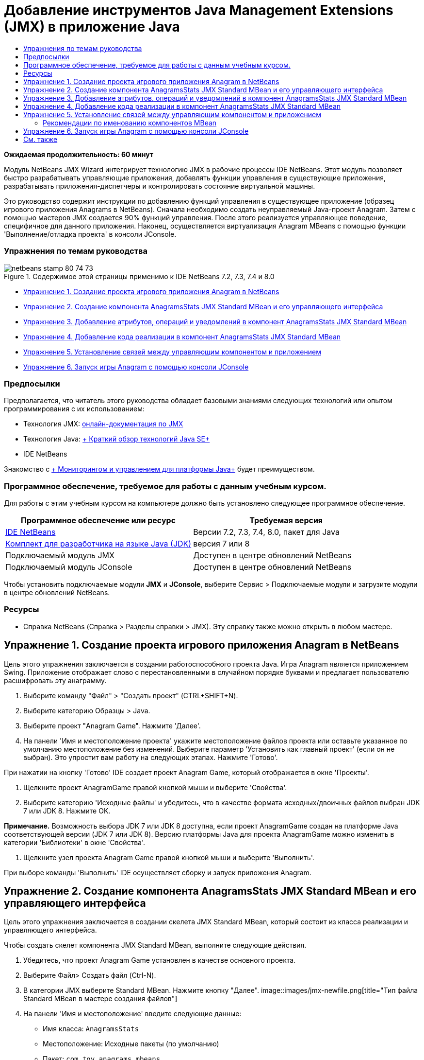 // 
//     Licensed to the Apache Software Foundation (ASF) under one
//     or more contributor license agreements.  See the NOTICE file
//     distributed with this work for additional information
//     regarding copyright ownership.  The ASF licenses this file
//     to you under the Apache License, Version 2.0 (the
//     "License"); you may not use this file except in compliance
//     with the License.  You may obtain a copy of the License at
// 
//       http://www.apache.org/licenses/LICENSE-2.0
// 
//     Unless required by applicable law or agreed to in writing,
//     software distributed under the License is distributed on an
//     "AS IS" BASIS, WITHOUT WARRANTIES OR CONDITIONS OF ANY
//     KIND, either express or implied.  See the License for the
//     specific language governing permissions and limitations
//     under the License.
//

= Добавление инструментов Java Management Extensions (JMX) в приложение Java
:jbake-type: tutorial
:jbake-tags: tutorials
:jbake-status: published
:toc: left
:toc-title:
:description: Добавление инструментов Java Management Extensions (JMX) в приложение Java - Apache NetBeans

*Ожидаемая продолжительность: 60 минут*

Модуль NetBeans JMX Wizard интегрирует технологию JMX в рабочие процессы IDE NetBeans. Этот модуль позволяет быстро разрабатывать управляющие приложения, добавлять функции управления в существующие приложения, разрабатывать приложения-диспетчеры и контролировать состояние виртуальной машины.

Это руководство содержит инструкции по добавлению функций управления в существующее приложение (образец игрового приложения Anagrams в NetBeans). Сначала необходимо создать неуправляемый Java-проект Anagram. Затем с помощью мастеров JMX создается 90% функций управления. После этого реализуется управляющее поведение, специфичное для данного приложения. Наконец, осуществляется виртуализация Anagram MBeans с помощью функции 'Выполнение/отладка проекта' в консоли JConsole.


=== Упражнения по темам руководства

image::images/netbeans-stamp-80-74-73.png[title="Содержимое этой страницы применимо к IDE NetBeans 7.2, 7.3, 7.4 и 8.0"]

* <<Exercise_1,Упражнение 1. Создание проекта игрового приложения Anagram в NetBeans>>
* <<Exercise_2,Упражнение 2. Создание компонента AnagramsStats JMX Standard MBean и его управляющего интерфейса>>
* <<Exercise_3,Упражнение 3. Добавление атрибутов, операций и уведомлений в компонент AnagramsStats JMX Standard MBean>>
* <<Exercise_4,Упражнение 4. Добавление кода реализации в компонент AnagramsStats JMX Standard MBean>>
* <<Exercise_5,Упражнение 5. Установление связей между управляющим компонентом и приложением>>
* <<Exercise_6,Упражнение 6. Запуск игры Anagram с помощью консоли JConsole>>


=== Предпосылки

Предполагается, что читатель этого руководства обладает базовыми знаниями следующих технологий или опытом программирования с их использованием:

* Технология JMX: link:http://download.oracle.com/javase/6/docs/technotes/guides/jmx/index.html[+онлайн-документация по JMX+]
* Технология Java: link:http://www.oracle.com/technetwork/java/javase/tech/index.html[+ Краткий обзор технологий Java SE+]
* IDE NetBeans

Знакомство с link:http://download.oracle.com/javase/6/docs/technotes/guides/management/index.html[+ Мониторингом и управлением для платформы Java+] будет преимуществом.


=== Программное обеспечение, требуемое для работы с данным учебным курсом.

Для работы с этим учебным курсом на компьютере должно быть установлено следующее программное обеспечение.

|===
|Программное обеспечение или ресурс |Требуемая версия 

|link:https://netbeans.org/downloads/index.html[+IDE NetBeans+] |Версии 7.2, 7.3, 7.4, 8.0, пакет для Java 

|link:http://www.oracle.com/technetwork/java/javase/downloads/index.html[+Комплект для разработчика на языке Java (JDK)+] |версия 7 или 8 

|Подключаемый модуль JMX |Доступен в центре обновлений NetBeans 

|Подключаемый модуль JConsole |Доступен в центре обновлений NetBeans 
|===

Чтобы установить подключаемые модули *JMX* и *JConsole*, выберите Сервис > Подключаемые модули и загрузите модули в центре обновлений NetBeans.


=== Ресурсы

* Справка NetBeans (Справка > Разделы справки > JMX). Эту справку также можно открыть в любом мастере.


== Упражнение 1. Создание проекта игрового приложения Anagram в NetBeans

Цель этого упражнения заключается в создании работоспособного проекта Java. Игра Anagram является приложением Swing. Приложение отображает слово с перестановленными в случайном порядке буквами и предлагает пользователю расшифровать эту анаграмму.

1. Выберите команду "Файл" > "Создать проект" (CTRL+SHIFT+N).
2. Выберите категорию Образцы > Java.
3. Выберите проект "Anagram Game". Нажмите 'Далее'.
4. На панели 'Имя и местоположение проекта' укажите местоположение файлов проекта или оставьте указанное по умолчанию местоположение без изменений. Выберите параметр 'Установить как главный проект' (если он не выбран). Это упростит вам работу на следующих этапах. Нажмите 'Готово'.

При нажатии на кнопку 'Готово' IDE создает проект Anagram Game, который отображается в окне 'Проекты'.

5. Щелкните проект AnagramGame правой кнопкой мыши и выберите 'Свойства'.
6. Выберите категорию 'Исходные файлы' и убедитесь, что в качестве формата исходных/двоичных файлов выбран JDK 7 или JDK 8. Нажмите OK.

*Примечание.* Возможность выбора JDK 7 или JDK 8 доступна, если проект AnagramGame создан на платформе Java соответствующей версии (JDK 7 или JDK 8). Версию платформы Java для проекта AnagramGame можно изменить в категории 'Библиотеки' в окне 'Свойства'.

7. Щелкните узел проекта Anagram Game правой кнопкой мыши и выберите 'Выполнить'.

При выборе команды 'Выполнить' IDE осуществляет сборку и запуск приложения Anagram.


== Упражнение 2. Создание компонента AnagramsStats JMX Standard MBean и его управляющего интерфейса

Цель этого упражнения заключается в создании скелета JMX Standard MBean, который состоит из класса реализации и управляющего интерфейса.

Чтобы создать скелет компонента JMX Standard MBean, выполните следующие действия.

1. Убедитесь, что проект Anagram Game установлен в качестве основного проекта.
2. Выберите Файл> Создать файл (Ctrl-N).
3. В категории JMX выберите Standard MBean. Нажмите кнопку "Далее".
image::images/jmx-newfile.png[title="Тип файла Standard MBean в мастере создания файлов"]
4. На панели 'Имя и местоположение' введите следующие данные:
* Имя класса:  ``AnagramsStats`` 
* Местоположение: Исходные пакеты (по умолчанию)
* Пакет:  ``com.toy.anagrams.mbeans`` 
* Описание:  ``Мониторинг и управление для Anagrams Game`` 

image::images/jmx-newmbean.png[]
5. Нажмите 'Готово'.

При нажатии на кнопку 'Готово' создаются класс MBean  ``AnagramsStats``  и интерфейс MBean  ``AnagramsStatsMBean``  в пакете  ``com.toy.anagrams.mbeans``  проекта AnagramGame. Теперь у вас есть несколько пустых скелетов, которые вы заполните данными в следующем упражнении.


== Упражнение 3. Добавление атрибутов, операций и уведомлений в компонент AnagramsStats JMX Standard MBean

Цель этого упражнения заключается в заполнении созданного скелета MBean функциональными элементами, чтобы этот компонент мог отслеживать время, затраченное пользователем на расшифровку новой анаграммы, и отправлять уведомления JMX при каждой расшифровке анаграммы.

В состав компонента MBean входит следующее:

* Два атрибута с именами  ``LastThinkingTime``  и  ``NumResolvedAnagrams`` 
* Операция с именем  ``resetAll`` .
* Уведомление типа  ``AttributeChangeNotification`` . Это уведомление отправляется при обновлении атрибута  ``LastThinkingTime`` .

Чтобы заполнить скелет MBean функциональными элементами, выполните следующие действия.

1. Откройте файл реализации MBean,  ``AnagramsStats.java`` , в редакторе NetBeans.
2. Щелкните в редакторе правой кнопкой мыши и выберите *JMX > Добавить атрибуты MBean* в контекстном меню.
3. Добавьте атрибут  ``LastThinkingTime`` . Для этого нажмите кнопку 'Добавить атрибут' и введите следующие данные.
* Имя атрибута:  ``LastThinkingTime`` 
* Тип: int
* Доступ: ReadOnly
* Описание:  ``Время, затраченное на расшифровку последней анаграммы`` 

*Примечание.* Не нажимайте кнопку OK!

4. Нажмите кнопку 'Добавить атрибут' еще раз и добавьте атрибут  ``NumSolvedAnagrams`` . Нажмите OK.
* Имя атрибута:  ``NumSolvedAnagrams`` 
* Тип: int
* Доступ: ReadOnly
* Описание:  ``Количество расшифрованных анаграмм`` 

image::images/jmx-addattribute.png[]

Код, необходимый для предоставления атрибутов  ``LastThinkingTime``  и  ``NumSolvedAnagrams`` , создается как в классе MBean  ``AnagramsStats`` , так и в его интерфейсе.

Здесь вы видите объявление частных полей и общие методы getter. При более пристальном рассмотрении представления 'Члены' и созданного кода можно заметить, что методы  ``getLastThinkingTime``  и  ``getNumSolvedAnagrams``  созданы как в классе  ``AnagramsStats`` , так и в его интерфейсе  ``AnagramsStatsMBean`` . Также были созданы частные поля  ``lastThinkingTime``  и  ``numSolvedAnagrams`` , имеющие тип  ``int`` . Эти поля будут использоваться для хранения фактических значений атрибутов.

Теперь необходимо добавить еще несколько атрибутов для отслеживания минимального и максимального затраченного времени и текущей анаграммы, которая отображается для пользователя.

5. Щелкните в редакторе правой кнопкой мыши и выберите *JMX > Добавить атрибуты MBean* в контекстном меню.
6. Нажмите кнопку 'Добавить атрибут' и добавьте следующие атрибуты.
|===

|Имя атрибута |Тип |Доступ |Описание 

|MinThinkingTime |int |ReadOnly |Минимальное время, затраченное на расшифровку анаграммы 

|MaxThinkingTime |int |ReadOnly |Максимальное время, затраченное на расшифровку анаграммы 

|CurrentAnagram |String |ReadOnly |Текущая анаграмма для расшифровки 
|===

Диалоговое окно должно выглядеть примерно так, как показано на рисунке.

image::images/jmx-addattribute2.png[title="Диалоговое окно 'Добавление атрибута' после добавления еще 3 атрибутов"]

*Примечание.* Обратите внимание, что в диалоговом окне отображается список уже созданных атрибутов.

7. Нажмите ОК, чтобы сохранить изменения.
8. Щелкните в редакторе правой кнопкой мыши и выберите *JMX > Добавить операции MBean* в контекстном меню.
9. Нажмите кнопку 'Добавить операцию', добавьте операцию  ``resetAll()``  и укажите следующие данные. Нажмите OK.
* Имя операции:  ``resetAll`` 
* Тип возвращаемого значения:  ``void`` 
* Параметры: (оставьте это поле пустым)
* Исключения: (оставьте это поле пустым)
* Описание:  ``Сброс состояния MBean`` 

image::images/jmx-addoperation.png[title="Добавление операции resetAll в диалоговом окне 'Добавление операции'"]

После нажатия на кнопку ОК код, необходимый для предоставления операции  ``resetAll`` , будет создан как в классе MBean  ``AnagramsStats`` , так и в его интерфейсе.

10. Щелкните в редакторе правой кнопкой мыши и выберите *JMX > Реализовать интерфейс NotificationEmitter* в контекстном меню.
11. В диалоговом окне 'Реализация интерфейса NotificationEmitter' введите следующие данные.
* *Выберите параметр 'Создать делегирование для транслятора'.* Все методы, объявленные интерфейсом  ``NotificationEmitter`` , будут реализованы путем делегирования транслятору уведомлений. Транслятор уведомлений упрощает отправку уведомлений компонентом MBean.
* *Выберите параметр 'Создать частный порядковый номер и модификатор'.* Будет создан код для обработки уникального значения порядкового номера, который будет присваиваться каждому отправленному уведомлению.
* *Нажмите 'Добавить уведомление'.* В таблице 'Уведомления' укажите следующие данные.
* Класс уведомления:  ``javax.management.AttributeChangeNotification`` 
* Тип уведомления: (автоматически устанавливается значение  ``ATTRIBUTE_CHANGE`` )
* Описание:  ``Анаграмма расшифрована`` 

image::images/jmx-changenotification.png[title="Добавление уведомления об изменениях в диалоговом окне 'Реализация интерфейса Implement NotificationEmitter'"]

Нажмите OK.

Код, необходимый для реализации интерфейса  ``NotificationEmitter`` , будет создан в классе MBean  ``AnagramsStats`` . Как видите, созданная реализация делегирует обработку уведомлений классу  ``NotificationBroadcasterSupport`` .

12. Сохраните изменения.

Выполнив это упражнение, вы научились добавлять атрибуты, операции и функцию отправки уведомлений в компонент MBean с помощью модуля JMX Wizard. Этап заполнения скелета MBean функциональными элементами, необходимыми для предоставления управляющих данных, завершен. Теперь необходимо добавить внутреннюю логику в реализацию класса MBean  ``AnagramsStats``  и установить связь между компонентом MBean и приложением Anagram.


== Упражнение 4. Добавление кода реализации в компонент AnagramsStats JMX Standard MBean

Цель этого упражнения заключается в добавлении внутренней логики в реализацию класса MBean  ``AnagramsStats`` .

Чтобы добавить код реализации, выполните следующие действия.

1. В атрибутах уже объявлены частные поля, и в их методы getter ничего добавлять не нужно.
2. Нужно реализовать метод  ``resetAll()`` . Созданное тело метода не содержит элементов. При вызове метода  ``resetAll()``  все счетчики возвращаются в значение 0. Добавьте следующие строки кода (выделены полужирным шрифтом) в тело метода  ``resetAll()`` :

[source,java]
----

public void resetAll() {
    *minThinkingTime = 0;
    maxThinkingTime = 0;
    lastThinkingTime = 0;
    numSolvedAnagrams = 0;*
}
----
3. Также потребуется код реализации, который будет выполнять следующие действия:
* вычислять время, затраченное пользователем на расшифровку последней анаграммы;
* вычислять минимальное и максимальное затраченное время;
* увеличивать значение счетчика на 1 при расшифровке очередной анаграммы,
* определять текущую анаграмму;
* создавать и отправлять уведомление при расшифровке анаграммы.

С этой целью необходимо добавить частное поле  ``startTime`` , в котором будет храниться значение времени, когда пользователю была показана последняя анаграмма, два метода:  ``startThinking()``  и  ``stopThinking()``  для выполнения вышеперечисленных операций и метод  ``setCurrentAnagram()`` .

Добавьте следующий код в файл  ``AnagramsStats.java`` , например, в конце реализации класса.


[source,java]
----

/*
 * Methods exposed to Anagrams application to feed management with data.
 */

//Stores the time at which a new anagram is proposed to the user.
private long startTime;

/**
 * A new Anagram is proposed to the user: store current time.
 */
public void startThinking() {
    startTime = System.currentTimeMillis();
}

/**
 * An Anagram has been resolved.
 */
public void stopThinking() {

    //Update the number of resolved anagrams
    numSolvedAnagrams++;

    // Compute last, min and max thinking times
    lastThinkingTime = (int) (System.currentTimeMillis() - startTime) / 1000 ;
    minThinkingTime = (lastThinkingTime < minThinkingTime || minThinkingTime == 0) ?
                      lastThinkingTime :
                      minThinkingTime;
    maxThinkingTime = (lastThinkingTime > maxThinkingTime) ?
                      lastThinkingTime :
                      maxThinkingTime;

    //Create a JMX Notification
    Notification notification = new Notification(AttributeChangeNotification.ATTRIBUTE_CHANGE,
            this,
            getNextSeqNumber(),
            "Anagram solved: " + currentAnagram);

    // Send a JMX notification.
    broadcaster.sendNotification(notification);
}

/**
 * Set latest anagram which has been computed by the Anagram application
 */
public void setCurrentAnagram(String currentAnagram) {
    this.currentAnagram = currentAnagram;
}
----

Обратите внимание, что эти три метода,  ``startThinking()`` ,  ``stopThinking()``  и  ``setCurrentAnagram()`` , не являются частью управляющего интерфейса MBean, так как они не объявлены в интерфейсе  ``AnagramsStatsMBean`` . Но все эти методы являются общими, потому что они будут вызываться приложением Anagram и сообщать компоненту MBean о каждом отображении новой анаграммы, времени ее расшифровки и о том, какая анаграмма является текущей. Поэтому вышеуказанные методы являются неотъемлемой частью связи между приложением и компонентом MBean.

Также обратите внимание на то, что при каждой расшифровке анаграммы отправляется уведомление JMX типа  ``ATTRIBUTE_CHANGE`` .

Реализация компонента MBean завершена. Используя информацию этого раздела, вы добавили код и методы для выполнения следующих действий:

* внутренние обновления состояния MBean
* вызовы из приложения
* отправка уведомлений JMX


== Упражнение 5. Установление связей между управляющим компонентом и приложением

Цель этого упражнения заключается в добавлении в приложение Anagram кода, который позволит приложению обращаться к компоненту MBean и передавать ему управляющие данные.

Выполните следующие действия:

1. Откройте файл  ``Anagrams.java``  в редакторе.

Класс  ``Anagrams``  в пакете  ``com.toy.anagrams.ui``  является  ``основным``  классом приложения Anagram. Файл открывается в режиме конструирования, так как класс  ``Anagrams``  также является классом пользовательского интерфейса.

2. Нажмите кнопку 'Исходный код' в верхней части окна редактора, чтобы открыть класс в режиме редактирования исходного кода.
3. Добавьте пустой частный метод  ``initManagement()``  в класс  ``Anagrams``  после конструктора  ``Anagrams`` .

[source,java]
----

/**
 * JMX initialization:
 * Create and register Anagrams MBean in Platform MBeanServer.
 * Initialize thinking time and current anagram.
 */
private void initManagement() throws Exception {

}
----
4. Добавьте следующий вызов метода  ``initManagement()``  в конструктор класса  ``Anagrams``  перед закрывающей фигурной скобкой, обозначающей конец конструктора.

[source,java]
----

//JMX Management initialization
initManagement();
          
----

Также вам потребуется добавить фразу  ``throws Exception``  в конструктор  ``Anagrams()``  и заключить выражение  ``new Anagrams().setVisible(true);``  в конструкцию try-catch в методе  ``Main()``  для компилирования. Кроме того, вы можете увидеть специальный символ предложения в левом поле редактора. Вы можете разместить курсор в строке кода и нажать Alt-Enter для вызова подсказки кода в исходном редакторе.

image::images/jmx-initmanagement-try.png[title="Подсказка кода для добавления try-catch"]

На этом этапе должен получиться следующий результат [нажмите, чтобы увеличить изображение]:

image::images/jmx-initmanagement-sm.png[role="left", link="images/jmx-initmanagement.png"]
5. Теперь необходимо добавить код регистрации MBean в метод  ``initManagement()``  с помощью мастера регистрации MBean модуля JMX:

В файле  ``Anagrams.java`` , открытом в редакторе исходного кода, щелкните правой кнопкой мыши *внутри* тела метода  ``initManagement()`` , выберите меню JMX и команду 'Создать регистрацию MBean...'. На отобразившейся панели 'Создание экземпляра и регистрация MBean' оставьте выбранным параметр 'Зарегистрировать существующий MBean', нажмите кнопку 'Обзор', выберите класс MBean  ``AnagramsStats``  и нажмите ОК на панели 'Обзор'. На экране отобразится следующее:

image::images/jmx-registermbeandialog.png[]

Автоматически указанное имя объекта MBean и конструктор менять не нужно. Нажмите ОК. В теле метода  ``initManagement()``  появится созданный код регистрации MBean.


=== Рекомендации по именованию компонентов MBean

* При именовании компонента MBean используйте ключ " ``type=`` " в поле 'Имя объекта'. В качестве значения этого ключа должен быть указан класс MBean (в данном случае  ``AnagramsStats`` ).
* При создании единичного компонента MBean (когда в приложении имеется только один экземпляр MBean) этого ключа достаточно для правильного указания имени.
* Не следует создавать слишком много доменных имен. Используйте имена пакетов Java вашего приложения. Также можно использовать имя домена по умолчанию. Если имя домена не указано перед разделителем  ``ObjectName``  " ``:`` ", приложение будет неявно ссылаться на домен по умолчанию.

Эти рекомендации помогут вам создавать более стандартизированные компоненты MBeans.

Таким образом, в элементе  ``ObjectName`` , созданном по умолчанию, в соответствии с приведенными выше рекомендациями будет указано следующее:  ``com.toy.anagrams.mbeans:type=AnagramsStats`` 


Для выполнения упражнения потребуется еще одно дополнительное действие. Допустим, что требуется предоставить приложению доступ к классу, реализующему управляющий интерфейс ( ``AnagramsStats`` ). Это не обязательное требование, но его можно с успехом применить в случае, когда приложению необходимо принудительно передать данные компоненту MBean. В этом случае методы  ``startThinking()`` ,  ``stopThinking()``  и  ``setCurrentAnagram()``  не являются управляющими методами, а используются приложением Anagram для передачи компоненту MBean уведомления о произошедших событиях. В свою очередь MBean обновляет свое состояние. Чтобы сделать класс  ``AnagramsStats``  доступным в классе пользовательского интерфейса  ``Anagrams`` , необходимо, чтобы класс  ``Anagrams``  непосредственно ссылался на экземпляр MBean  ``AnagramsStats`` .

Следовательно, нужно внести изменения в файл  ``Anagrams.java`` .

6. Добавьте в класс  ``Anagrams``  следующее частное поле.

[source,java]
----

    // Reference to the AnagramsStats MBean
    private AnagramsStats mbean;
    
----
7. Инициализируйте ссылку на MBean  ``AnagramsStats``  в методе  ``initManagement()`` , изменив созданный код регистрации MBean следующим образом:

[source,java]
----

private void initManagement() throws Exception {
    try { // Register MBean in Platform MBeanServer
         *mbean = new AnagramsStats();*
         ManagementFactory.getPlatformMBeanServer().
                registerMBean(*mbean*,
                new ObjectName("com.toy.anagrams.mbeans:type=AnagramsStats"));
    } catch (JMException ex) {
        *ex.printStackTrace();*
}
----
8. Инициализируйте состояние MBean  ``AnagramsStats`` . При запуске приложения Anagrams немедленно отображается анаграмма, поэтому необходимо передать компоненту MBean значение строкового ресурса анаграммы и начать отсчет времени. Скопируйте и вставьте указанные ниже строки в конец метода  ``initManagement()`` :

[source,java]
----

       // When the Anagrams game is first displayed, a word is proposed to the user.
       // We must start time computing and set the current anagram
       mbean.startThinking();
       mbean.setCurrentAnagram(wordLibrary.getScrambledWord(wordIdx));
      
----

На этом этапе должен получиться следующий результат [нажмите, чтобы увеличить изображение]:

image::images/jmx-initmanagement2-sm.png[role="left", link="images/jmx-initmanagement2.png"]

Теперь нужно добавить код для контроля результатов расшифровки анаграмм.

9. Найдите метод  ``nextTrialActionPerformed()``  и вставьте следующий код в конец метода  ``nextTrialActionPerformed()`` .

[source,java]
----

    //Update management statistics and values
    try {
        mbean.setCurrentAnagram(wordLibrary.getScrambledWord(wordIdx));
        mbean.startThinking();
        } catch (Exception e) {e.printStackTrace();}
----

Каждый раз, когда пользователю предлагается новая анаграмма, код сообщает компоненту MBean, какая это анаграмма, и компонент начинает отсчет времени.

10. Найдите метод  ``guessedWordActionPerformed()``  и добавьте в него следующие строки. Сохраните изменения.

[source,java]
----

    //Update management stats
    try {
        mbean.stopThinking();
    } catch(Exception e) {e.printStackTrace();}
----

Метод  ``stopThinking()``  в компоненте MBean вызывается при каждой успешной расшифровке анаграммы.

Теперь код в редакторе должен выглядеть следующим образом [нажмите, чтобы увеличить изображение]:

image::images/jmx-stopthinking-sm.png[role="left", link="images/jmx-stopthinking.png"]

Теперь управляющий слой JMX соединен со слоем приложения. Далее необходимо выполнить сборку и запуск приложения Anagrams и рассмотреть предоставленные управляющие данные в графическом интерфейсе JConsole.


== Упражнение 6. Запуск игры Anagram с помощью консоли JConsole

Выполнив это упражнение, вы узнаете, как осуществляется сборка и запуск проекта и как подключить консоль JConsole для визуализации состояния JVM и приложения MBeans.

Чтобы запустить приложение и просмотреть управляющие данные, выполните следующие действия.

1. Все вышеперечисленные задачи можно выполнить в одно действие: достаточно нажать кнопку 'Запуск основного проекта с функциями мониторинга и управления' на панели инструментов (  image::images/run-project24.png[title="Кнопка 'Запустить основной проект с функциями мониторинга и управления'"])

Также эту команду можно выбрать в меню 'Выполнить' в главном меню.

*Примечание.* При первой сборке и запуске приложения в среде IDE отображается предупреждение о том, что файлы  ``build.xml``  будут обновлены. Это диалоговое окно можно закрыть, нажав кнопку ОК.

image::images/jmx-firsttime.png[title="Предупреждение при первом мониторинге приложения"]

За ходом выполнения можно следить в окне 'Результаты'.

image::images/jmx-compiling.png[title="Окно 'Результаты', отображающее процесс"]

IDE выполнит сборку и запуск игры Anagram и автоматически откроет окно JConsole.

image::images/jmx-anagram.png[title="Игра Anagram"]

*Примечания.* Вы можете увидеть предупреждение о сбое подключения на консоли управления и мониторинга Java при попытке консоли подключиться к процессу Anagram Game. Для этой учебной программы вы можете нажать Ненадежно, когда вам будет предложено разрешить подключение.

2. В окне JConsole перейдите на вкладку MBeans.
3. В дереве в левой части окна разверните все узлы в структуре  ``com.toy.anagrams.mbeans`` . 
image::images/jmx-jconsole-mbeans1.png[title="Вкладка MBeans с узлом AnagramsStats"]
4. Выберите узел 'Уведомления' и нажмите кнопку 'Подписаться' в нижней части экрана. Теперь JConsole будет получать уведомления при каждой расшифровке анаграммы.
5. В окне игры Anagram расшифруйте первые три или четыре анаграммы.

Расшифровки анаграмм (abstraction, ambiguous, arithmetic, backslash...) содержатся в классе  ``WordLibrary`` .

6. В окне JConsole отображаются уведомления, полученные при расшифровке каждой из анаграмм. 
image:::images/jmx-jconsole-mbeans2-sm.png[role="left", link="images/jmx-jconsole-mbeans2.png"]
7. Нажмите на узел 'Атрибуты' и обратите внимание на обновленные значения атрибутов: 
image::images/jmx-jconsole-mbeans3.png[title="Вкладка MBeans с узлом AnagramsStats"]

С интерфейсом JConsole и игрой Anagram можно проводить и другие эксперименты. Например, если вызвать управляющую операцию  ``resetAll()`` , значения атрибутов MBean будут возвращены к 0.

*На этом всё! Поздравляем, вы отлично справились с заданиями! *

link:/about/contact_form.html?to=3&subject=Feedback:%20Adding%20Java%20Management%20Extensions%20(JMX)%20Instrumentation[+Отправить отзыв по этому учебному курсу+]



== См. также

Дополнительные сведения см. в следующих разделах:

* link:jmx-getstart.html[+Начало работы с модулем JMX Monitoring в IDE NetBeans+]
